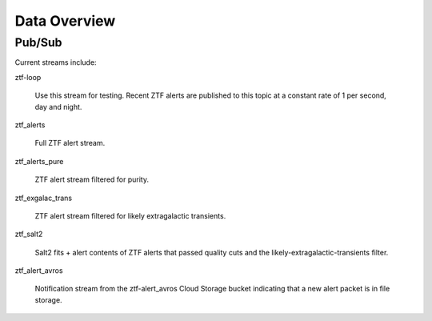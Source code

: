 Data Overview
=============

Pub/Sub
----------------

Current streams include:

ztf-loop

    Use this stream for testing. Recent ZTF alerts are published to this topic
    at a constant rate of 1 per second, day and night.

ztf_alerts

    Full ZTF alert stream.

ztf_alerts_pure

    ZTF alert stream filtered for purity.

ztf_exgalac_trans

    ZTF alert stream filtered for likely extragalactic transients.

ztf_salt2

    Salt2 fits + alert contents of ZTF alerts that passed quality cuts and the
    likely-extragalactic-transients filter.

ztf_alert_avros

    Notification stream from the ztf-alert_avros Cloud Storage bucket indicating
    that a new alert packet is in file storage.
